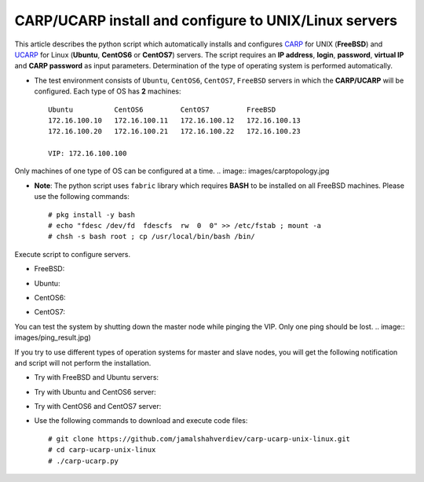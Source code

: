 ******************************************************
CARP/UCARP install and configure to UNIX/Linux servers
******************************************************

This article describes the python script which automatically installs and configures `CARP <https://en.wikipedia.org/wiki/Common_Address_Redundancy_Protocol>`_ for UNIX (**FreeBSD**) and `UCARP <http://wiki.greentual.com/index.php/Ucarp>`_ for Linux (**Ubuntu**, **CentOS6** or **CentOS7**) servers. The script requires an **IP address**, **login**, **password**, **virtual IP** and **CARP password** as input parameters. Determination of the type of operating system is performed automatically.

* The test environment consists of ``Ubuntu``, ``CentOS6``, ``CentOS7``, ``FreeBSD`` servers in which the **CARP/UCARP** will be configured. Each type of OS has **2** machines::

    Ubuntu          CentOS6         CentOS7         FreeBSD
    172.16.100.10   172.16.100.11   172.16.100.12   172.16.100.13
    172.16.100.20   172.16.100.21   172.16.100.22   172.16.100.23
    
    VIP: 172.16.100.100


Only machines of one type of OS can be configured at a time.
.. image:: images/carptopology.jpg

* **Note**: The python script uses ``fabric`` library which requires **BASH** to be installed on all FreeBSD machines. Please use the following commands::

    # pkg install -y bash
    # echo "fdesc /dev/fd  fdescfs  rw  0  0" >> /etc/fstab ; mount -a
    # chsh -s bash root ; cp /usr/local/bin/bash /bin/

Execute script to configure servers. 

* FreeBSD:
.. image:: images/freebsd_success.jpg

* Ubuntu:
.. image:: images/ubuntu_success.jpg

* CentOS6:
.. image:: images/centos6_success.jpg

* CentOS7:
.. image:: images/centos7_success.jpg

You can test the system by shutting down the master node while pinging the VIP. Only one ping should be lost.
.. image:: images/ping_result.jpg)

If you try to use different types of operation systems for master and slave nodes, you will get the following notification and script will not perform the installation.

* Try with FreeBSD and Ubuntu servers:
.. image:: images/failed_bsd_ubuntu.jpg

* Try with Ubuntu and CentOS6 server:
.. image:: images/ubuntu-centos6.jpg

* Try with CentOS6 and CentOS7 server:
.. image:: images/cos6-cos7.jpg

* Use the following commands to download and execute code files::
  
    # git clone https://github.com/jamalshahverdiev/carp-ucarp-unix-linux.git
    # cd ﻿carp-ucarp-unix-linux
    # ./carp-ucarp.py
